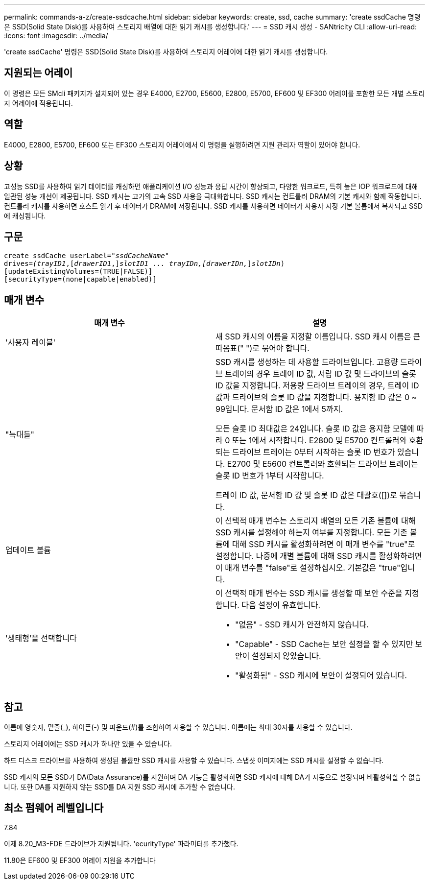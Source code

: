 ---
permalink: commands-a-z/create-ssdcache.html 
sidebar: sidebar 
keywords: create, ssd, cache 
summary: 'create ssdCache 명령은 SSD(Solid State Disk)를 사용하여 스토리지 배열에 대한 읽기 캐시를 생성합니다.' 
---
= SSD 캐시 생성 - SANtricity CLI
:allow-uri-read: 
:icons: font
:imagesdir: ../media/


[role="lead"]
'create ssdCache' 명령은 SSD(Solid State Disk)를 사용하여 스토리지 어레이에 대한 읽기 캐시를 생성합니다.



== 지원되는 어레이

이 명령은 모든 SMcli 패키지가 설치되어 있는 경우 E4000, E2700, E5600, E2800, E5700, EF600 및 EF300 어레이를 포함한 모든 개별 스토리지 어레이에 적용됩니다.



== 역할

E4000, E2800, E5700, EF600 또는 EF300 스토리지 어레이에서 이 명령을 실행하려면 지원 관리자 역할이 있어야 합니다.



== 상황

고성능 SSD를 사용하여 읽기 데이터를 캐싱하면 애플리케이션 I/O 성능과 응답 시간이 향상되고, 다양한 워크로드, 특히 높은 IOP 워크로드에 대해 일관된 성능 개선이 제공됩니다. SSD 캐시는 고가의 고속 SSD 사용을 극대화합니다. SSD 캐시는 컨트롤러 DRAM의 기본 캐시와 함께 작동합니다. 컨트롤러 캐시를 사용하면 호스트 읽기 후 데이터가 DRAM에 저장됩니다. SSD 캐시를 사용하면 데이터가 사용자 지정 기본 볼륨에서 복사되고 SSD에 캐싱됩니다.



== 구문

[source, cli, subs="+macros"]
----
create ssdCache userLabel=pass:quotes[_"ssdCacheName"_]
drives=pass:quotes[_(trayID1_],pass:quotes[[_drawerID1_,]]pass:quotes[_slotID1 ... trayIDn,[drawerIDn,_]]pass:quotes[_slotIDn_)]
[updateExistingVolumes=(TRUE|FALSE)]
[securityType=(none|capable|enabled)]
----


== 매개 변수

|===
| 매개 변수 | 설명 


 a| 
'사용자 레이블'
 a| 
새 SSD 캐시의 이름을 지정할 이름입니다. SSD 캐시 이름은 큰따옴표(" ")로 묶어야 합니다.



 a| 
"늑대들"
 a| 
SSD 캐시를 생성하는 데 사용할 드라이브입니다. 고용량 드라이브 트레이의 경우 트레이 ID 값, 서랍 ID 값 및 드라이브의 슬롯 ID 값을 지정합니다. 저용량 드라이브 트레이의 경우, 트레이 ID 값과 드라이브의 슬롯 ID 값을 지정합니다. 용지함 ID 값은 0 ~ 99입니다. 문서함 ID 값은 1에서 5까지.

모든 슬롯 ID 최대값은 24입니다. 슬롯 ID 값은 용지함 모델에 따라 0 또는 1에서 시작합니다. E2800 및 E5700 컨트롤러와 호환되는 드라이브 트레이는 0부터 시작하는 슬롯 ID 번호가 있습니다. E2700 및 E5600 컨트롤러와 호환되는 드라이브 트레이는 슬롯 ID 번호가 1부터 시작합니다.

트레이 ID 값, 문서함 ID 값 및 슬롯 ID 값은 대괄호([])로 묶습니다.



 a| 
업데이트 볼륨
 a| 
이 선택적 매개 변수는 스토리지 배열의 모든 기존 볼륨에 대해 SSD 캐시를 설정해야 하는지 여부를 지정합니다. 모든 기존 볼륨에 대해 SSD 캐시를 활성화하려면 이 매개 변수를 "true"로 설정합니다. 나중에 개별 볼륨에 대해 SSD 캐시를 활성화하려면 이 매개 변수를 "false"로 설정하십시오. 기본값은 "true"입니다.



 a| 
'생태형'을 선택합니다
 a| 
이 선택적 매개 변수는 SSD 캐시를 생성할 때 보안 수준을 지정합니다. 다음 설정이 유효합니다.

* "없음" - SSD 캐시가 안전하지 않습니다.
* "Capable" - SSD Cache는 보안 설정을 할 수 있지만 보안이 설정되지 않았습니다.
* "활성화됨" - SSD 캐시에 보안이 설정되어 있습니다.


|===


== 참고

이름에 영숫자, 밑줄(_), 하이픈(-) 및 파운드(#)를 조합하여 사용할 수 있습니다. 이름에는 최대 30자를 사용할 수 있습니다.

스토리지 어레이에는 SSD 캐시가 하나만 있을 수 있습니다.

하드 디스크 드라이브를 사용하여 생성된 볼륨만 SSD 캐시를 사용할 수 있습니다. 스냅샷 이미지에는 SSD 캐시를 설정할 수 없습니다.

SSD 캐시의 모든 SSD가 DA(Data Assurance)를 지원하며 DA 기능을 활성화하면 SSD 캐시에 대해 DA가 자동으로 설정되며 비활성화할 수 없습니다. 또한 DA를 지원하지 않는 SSD를 DA 지원 SSD 캐시에 추가할 수 없습니다.



== 최소 펌웨어 레벨입니다

7.84

이제 8.20_M3-FDE 드라이브가 지원됩니다. 'ecurityType' 파라미터를 추가했다.

11.80은 EF600 및 EF300 어레이 지원을 추가합니다
